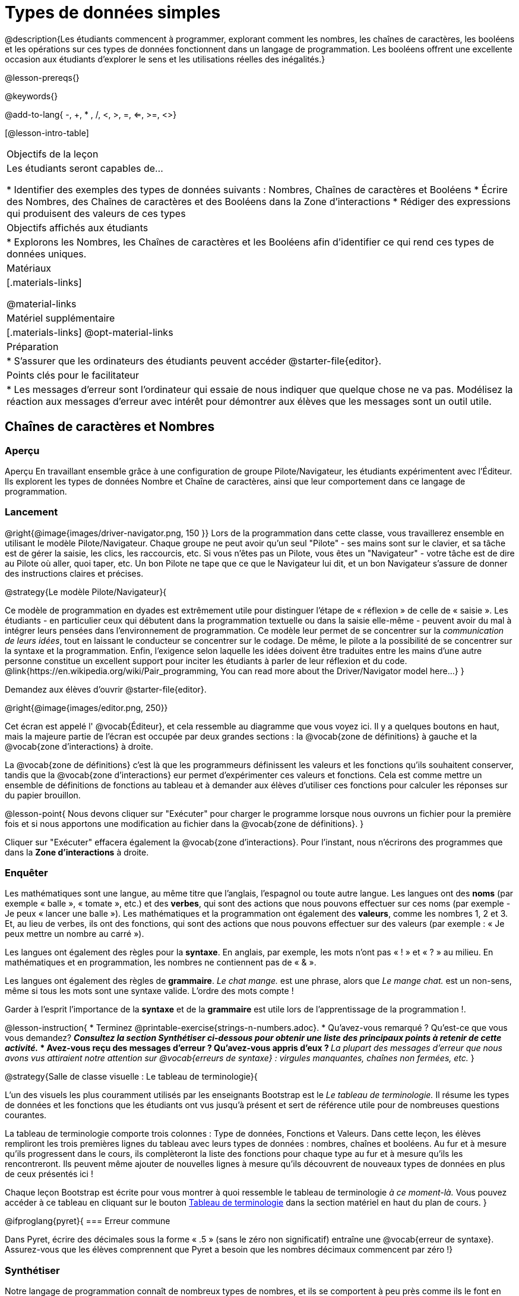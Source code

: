 = Types de données simples

@description{Les étudiants commencent à programmer, explorant comment les nombres, les chaînes de caractères, les booléens et les opérations sur ces types de données fonctionnent dans un langage de programmation. Les booléens offrent une excellente occasion aux étudiants d'explorer le sens et les utilisations réelles des inégalités.}

@lesson-prereqs{}

@keywords{}

@add-to-lang{ -, +, * , /, <, >, =, <=, >=, <>}

[@lesson-intro-table]
|===

| Objectifs de la leçon
| Les étudiants seront capables de...

* Identifier des exemples des types de données suivants : Nombres, Chaînes de caractères et Booléens
* Écrire des Nombres, des Chaînes de caractères et des Booléens dans la Zone d'interactions
* Rédiger des expressions qui produisent des valeurs de ces types

| Objectifs affichés aux étudiants
|

* Explorons les Nombres, les Chaînes de caractères et les Booléens afin d'identifier ce qui rend ces types de données uniques.

| Matériaux
|[.materials-links]

@material-links

| Matériel supplémentaire
|[.materials-links]
@opt-material-links

| Préparation
|
* S'assurer que les ordinateurs des étudiants peuvent accéder @starter-file{editor}.

| Points clés pour le facilitateur
|
* Les messages d’erreur sont l’ordinateur qui essaie de nous indiquer que quelque chose ne va pas. Modélisez la réaction aux messages d’erreur avec intérêt pour démontrer aux élèves que les messages sont un outil utile.
|===

== Chaînes de caractères et Nombres

=== Aperçu

Aperçu
En travaillant ensemble grâce à une configuration de groupe Pilote/Navigateur, les étudiants expérimentent avec l'Éditeur. Ils explorent les types de données Nombre et Chaîne de caractères, ainsi que leur comportement dans ce langage de programmation.

=== Lancement

@right{@image{images/driver-navigator.png, 150 }}
Lors de la programmation dans cette classe, vous travaillerez ensemble en utilisant le modèle Pilote/Navigateur. Chaque groupe ne peut avoir qu'un seul "Pilote" - ses mains sont sur le clavier, et sa tâche est de gérer la saisie, les clics, les raccourcis, etc. Si vous n'êtes pas un Pilote, vous êtes un "Navigateur" - votre tâche est de dire au Pilote où aller, quoi taper, etc. Un bon Pilote ne tape que ce que le Navigateur lui dit, et un bon Navigateur s'assure de donner des instructions claires et précises.

@strategy{Le modèle Pilote/Navigateur}{

Ce modèle de programmation en dyades est extrêmement utile pour distinguer l'étape de « réflexion » de celle de « saisie ». Les étudiants - en particulier ceux qui débutent dans la programmation textuelle ou dans la saisie elle-même - peuvent avoir du mal à intégrer leurs pensées dans l'environnement de programmation. Ce modèle leur permet de se concentrer sur la _communication de leurs idées_, tout en laissant le conducteur se concentrer sur le codage. De même, le pilote a la possibilité de se concentrer sur la syntaxe et la programmation. Enfin, l'exigence selon laquelle les idées doivent être traduites entre les mains d'une autre personne constitue un excellent support pour inciter les étudiants à parler de leur réflexion et du code.
@link{https://en.wikipedia.org/wiki/Pair_programming, You can read more about the Driver/Navigator model here...}
}


Demandez aux élèves d'ouvrir @starter-file{editor}.

@right{@image{images/editor.png, 250}} 

Cet écran est appelé l' @vocab{Éditeur}, et cela ressemble au diagramme que vous voyez ici. Il y a quelques boutons en haut, mais la majeure partie de l'écran est occupée par deux grandes sections : la @vocab{zone de définitions} à gauche et la @vocab{zone d'interactions} à droite.

La @vocab{zone de définitions} c'est là que les programmeurs définissent les valeurs et les fonctions qu'ils souhaitent conserver, tandis que la @vocab{zone d'interactions} eur permet d’expérimenter ces valeurs et fonctions. Cela est comme mettre un ensemble de définitions de fonctions au tableau et à demander aux élèves d'utiliser ces fonctions pour calculer les réponses sur du papier brouillon. 

@lesson-point{
Nous devons cliquer sur "Exécuter" pour charger le programme lorsque nous ouvrons un fichier pour la première fois et si nous apportons une modification au fichier dans la @vocab{zone de définitions}.
}

Cliquer sur "Exécuter" effacera également la @vocab{zone d'interactions}. Pour l'instant, nous n'écrirons des programmes que dans la *Zone d'interactions* à droite.


=== Enquêter

Les mathématiques sont une langue, au même titre que l’anglais, l’espagnol ou toute autre langue. Les langues ont des *noms* (par exemple « balle », « tomate », etc.) et des *verbes*, qui sont des actions que nous pouvons effectuer sur ces noms (par exemple - Je peux « lancer une balle »). Les mathématiques et la programmation ont également des *valeurs*, comme les nombres 1, 2 et 3. Et, au lieu de verbes, ils ont des fonctions, qui sont des actions que nous pouvons effectuer sur des valeurs (par exemple : « Je peux mettre un nombre au carré »).

Les langues ont également des règles pour la *syntaxe*. En anglais, par exemple, les mots n'ont pas « ! » et « ? » au milieu. En mathématiques et en programmation, les nombres ne contiennent pas de « & ».

Les langues ont également des règles de *grammaire*. _Le chat mange._ est une phrase, alors que _Le mange chat._ est un non-sens, même si tous les mots sont une syntaxe valide. L'ordre des mots compte !

Garder à l'esprit l'importance de la *syntaxe* et de la *grammaire* est utile lors de l'apprentissage de la programmation !.

@lesson-instruction{
* Terminez @printable-exercise{strings-n-numbers.adoc}.
* Qu'avez-vous remarqué ? Qu'est-ce que vous vous demandez?
** _Consultez la section Synthétiser ci-dessous pour obtenir une liste des principaux points à retenir de cette activité._
* Avez-vous reçu des messages d'erreur ? Qu’avez-vous appris d’eux ?
** _La plupart des messages d'erreur que nous avons vus attiraient notre attention sur @vocab{erreurs de syntaxe} : virgules manquantes, chaînes non fermées, etc._
}

@strategy{Salle de classe visuelle : Le tableau de terminologie}{

L'un des visuels les plus couramment utilisés par les enseignants Bootstrap est le _Le tableau de terminologie._ Il résume les types de données et les fonctions que les étudiants ont vus jusqu'à présent et sert de référence utile pour de nombreuses questions courantes.

La tableau de terminologie comporte trois colonnes : Type de données, Fonctions et Valeurs. Dans cette leçon, les élèves rempliront les trois premières lignes du tableau avec leurs types de données : nombres, chaînes et booléens. Au fur et à mesure qu’ils progressent dans le cours, ils complèteront la liste des fonctions pour chaque type au fur et à mesure qu’ils les rencontreront. Ils peuvent même ajouter de nouvelles lignes à mesure qu’ils découvrent de nouveaux types de données en plus de ceux présentés ici !

Chaque leçon Bootstrap est écrite pour vous montrer à quoi ressemble le tableau de terminologie _à ce moment-là._ Vous pouvez accéder à ce tableau en cliquant sur le bouton link:javascript:showLangTable()[Tableau de terminologie] dans la section matériel en haut du plan de cours.
}


@ifproglang{pyret}{
=== Erreur commune

Dans Pyret, écrire des décimales sous la forme « .5 » (sans le zéro non significatif) entraîne une @vocab{erreur de syntaxe}. Assurez-vous que les élèves comprennent que Pyret a besoin que les nombres décimaux commencent par zéro !}

=== Synthétiser

Notre langage de programmation connaît de nombreux types de nombres, et ils se comportent à peu près comme ils le font en mathématiques.
Discutez de ce que les élèves ont appris :

- Les nombres et les chaînes s'évaluent par eux-mêmes.
- Notre éditeur est assez intelligent et peut basculer automatiquement entre l'affichage d'un nombre rationnel sous forme de fraction ou de nombre décimal, simplement en cliquant dessus !
- Tout ce qui est entre guillemets est une chaîne, même quelque chose comme " 42 " .
- Les chaînes _doivent_ avoir des guillemets des deux côtés.


@ifproglang{pyret}{
- Les @vocab{opérateurs} comme `+`, `-`, `*`, et `/` doivent avoir des espaces de chaque côté.
- En pyret, les @vocab{opérateurs} fonctionnent de la même façon qu'en mathématiques.
- Chaque fois que plusieurs opérateurs sont utilisés, Pyret vous demande d'utiliser des parenthèses pour définir l'ordre des opérations.
- Les types comptent ! Nous pouvons ajouter deux nombres ou deux chaînes l'une à l'autre, mais nous ne pouvons pas ajouter le nombre « 4 » à la chaîne "bonjour".

Les messages d'erreur sont un moyen pour Pyret d'expliquer ce qui n'a pas fonctionné et sont un moyen très utile de trouver des erreurs. Insistez sur leur utilité et expliquez pourquoi les élèves devraient lire ces messages à haute voix avant de demander de l’aide. Demandez aux élèves de voir les erreurs suivantes :

- `6 / 0`. Dans ce cas, Pyret obéit aux mêmes règles que les humains, et donne une erreur.
- `(2 + 2`. Un guillemet non fermé est un problème, tout comme les parenthèses sans correspondance.


Quelles autres questions avez-vous sur le fonctionnement des chaînes et des nombres dans Pyret ?
}

== Booléens

=== Aperçu
Cette leçon présente aux élèves le concept des @vocab{booléens}, un type de données unique avec seulement deux valeurs : "vrai" et "faux", et pourquoi elles sont utiles à la fois dans le monde réel et dans l'environnement de programmation.


=== Lancement

@lesson-instruction{
Quelle est la réponse : 3 est-il supérieur à 10 ?
}

Les expressions produisant des booléens sont des questions à réponse oui ou non et seront toujours évaluées comme « vrai » (« oui ») ou « faux » (« non »). La possibilité de séparer les entrées en deux catégories est unique et très utile !

@right{@image{images/login.png, 300 }}

Par exemple:

- Certaines montagnes russes avec boucles exigent que les passagers aient une taille minimale pour s'assurer que les passagers sont maintenus en place en toute sécurité par les harnais taille unique. Le gardien ne se soucie pas de votre taille exacte, il vérifie simplement si vous êtes aussi grand que la marque sur le poteau. Si vous êtes assez grand, vous pouvez monter à bord, mais ils ne laissent pas monter les personnes plus petites que la marque car ils ne peuvent pas assurer leur sécurité.

- Lorsque vous vous connectez à votre messagerie, l'ordinateur vous demande votre mot de passe et vérifie s'il correspond à ce qui est dans le dossier. Si la correspondance est « vraie », cela vous amène à vos messages, mais si ce que vous entrez ne correspond pas, vous recevez un message d'erreur à la place.

@lesson-instruction{
Réfléchissez à d’autres scénarios dans lesquels les booléens sont utiles dans et hors de l’environnement de programmation.
}

=== Investigate
@lesson-instruction{
- En groupes de deux, complétez @printable-exercise{pages/booleans.adoc}.
}

Les élèves feront des prédictions sur ce qu'une variété d'expressions booléennes retourneront et les testeront dans l'éditeur. Faites un compte rendu des réponses des élèves en classe.


=== Synthétiser

Qu’est-ce qui distingue les booléens des autres types de données ?
